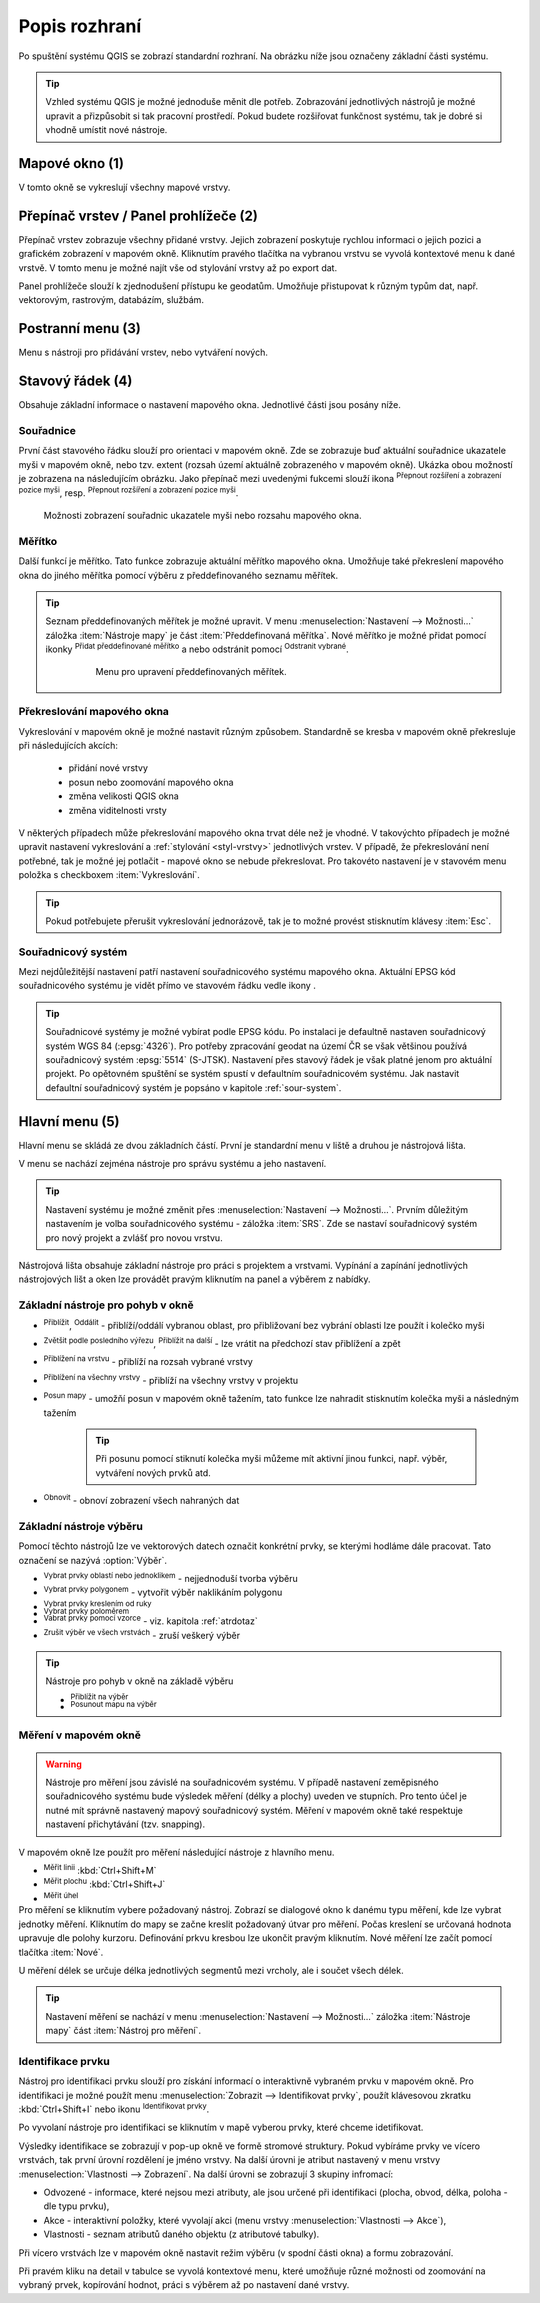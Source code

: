 .. |extents| image:: ../images/icon/extents.png
   :width: 1.5em
.. |tracking| image:: ../images/icon/tracking.png
   :width: 1.5em
.. |addscale| image:: ../images/icon/symbologyAdd.png
   :width: 1.5em
.. |removescale| image:: ../images/icon/symbologyRemove.png
   :width: 1.5em
.. |geographic| image:: ../images/icon/geographic.png
   :width: 1.5em
.. |log| image:: ../images/icon/mIconInfo.png
   :width: 1.5em
.. |mActionZoomOut| image:: ../images/icon/mActionZoomOut.png
   :width: 1.5em
.. |mActionZoomIn| image:: ../images/icon/mActionZoomIn.png
   :width: 1.5em
.. |mActionZoomLast| image:: ../images/icon/mActionZoomLast.png
   :width: 1.5em
.. |mActionZoomNext| image:: ../images/icon/mActionZoomNext.png
   :width: 1.5em
.. |mActionZoomToLayer| image:: ../images/icon/mActionZoomToLayer.png
   :width: 1.5em
.. |mActionZoomFullExtent| image:: ../images/icon/mActionZoomFullExtent.png
   :width: 1.5em
.. |mActionPan| image:: ../images/icon/mActionPan.png
   :width: 1.5em
.. |mActionRefresh| image:: ../images/icon/mActionRefresh.png
    :width: 1.5em
.. |mActionSelectRectangle| image:: ../images/icon/mActionSelectRectangle.png
    :width: 1.5em
.. |mActionSelectPolygon| image:: ../images/icon/mActionSelectPolygon.png
    :width: 1.5em
.. |mActionSelectFreehand| image:: ../images/icon/mActionSelectFreehand.png
    :width: 1.5em
.. |mActionSelectRadius| image:: ../images/icon/mActionSelectRadius.png
    :width: 1.5em
.. |mIconExpressionSelect| image:: ../images/icon/mIconExpressionSelect.png
    :width: 1.5em
.. |mActionUnselectAttributes| image:: ../images/icon/mActionUnselectAttributes.png
    :width: 1.5em
.. |mActionZoomToSelected| image:: ../images/icon/mActionZoomToSelected.png
    :width: 1.5em
.. |mActionPanToSelected| image:: ../images/icon/mActionPanToSelected.png
    :width: 1.5em
.. |mActionMeasureArea| image:: ../images/icon/mActionMeasureArea.png
    :width: 1.5em
.. |mActionMeasure| image:: ../images/icon/mActionMeasure.png
    :width: 1.5em
.. |mActionMeasureAngle| image:: ../images/icon/mActionMeasureAngle.png
    :width: 1.5em
.. |mActionIdentify| image:: ../images/icon/mActionIdentify.png
    :width: 1.5em


.. index::
   single: rozhraní - popis

Popis rozhraní
--------------

Po spuštění systému QGIS se zobrazí standardní rozhraní. 
Na obrázku níže jsou označeny základní části systému.

.. tip:: Vzhled systému QGIS je možné jednoduše měnit dle
   potřeb. Zobrazování jednotlivých nástrojů je možné upravit a
   přizpůsobit si tak pracovní prostředí. Pokud budete rozšiřovat
   funkčnost systému, tak je dobré si vhodně umístit nové nástroje.

.. figure:: images/menu_description.png
   :class: large
   :scale-latex: 80

   Základní části systému QGIS (detailní popis částí je níže).

.. index::
   pair: mapové okno; rozhraní - popis
   
Mapové okno (1)
===============

V tomto okně se vykreslují všechny mapové vrstvy.

.. index::  
   pair: přepínač vrstev; rozhraní - popis

Přepínač vrstev / Panel prohlížeče (2)
======================================

Přepínač vrstev zobrazuje všechny přidané vrstvy. Jejich zobrazení
poskytuje rychlou informaci o jejich pozici a grafickém zobrazení v
mapovém okně.  Kliknutím pravého tlačítka na vybranou vrstvu se vyvolá
kontextové menu k dané vrstvě. V tomto menu je možné najít vše od
stylování vrstvy až po export dat.

Panel prohlížeče slouží k zjednodušení přístupu ke geodatům. Umožňuje
přistupovat k různým typům dat, např. vektorovým, rastrovým, databázím,
službám.

.. index::  
   pair: postranní menu; rozhraní - popis


Postranní menu (3)
==================

Menu s nástroji pro přidávání vrstev, nebo vytváření nových.  

.. index::
   single: stavový řádek
   pair: stavový řádek; rozhraní - popis

Stavový řádek (4)
=================

Obsahuje základní informace o nastavení mapového okna. 
Jednotlivé části jsou posány níže.

.. figure:: images/status_bar.png
   :class: large
   :scale-latex: 80
   
   Stavový řádek systému QGIS.

.. index::
   pair: souřadnice mapového okna; stavový řádek

Souřadnice
^^^^^^^^^^ 

První část stavového řádku slouží pro orientaci v mapovém okně. Zde se
zobrazuje buď aktuální souřadnice ukazatele myši v mapovém okně, nebo tzv.
extent (rozsah území aktuálně zobrazeného v mapovém okně). Ukázka obou možností
je zobrazena na následujícím obrázku. Jako přepínač mezi uvedenými fukcemi
slouží ikona |extents| :sup:`Přepnout rozšíření a zobrazení pozice myši`, resp. 
|tracking| :sup:`Přepnout rozšíření a zobrazení pozice myši`.
   
.. figure:: images/coordinates_extent.png
    
   Možnosti zobrazení souřadnic ukazatele myši nebo rozsahu mapového okna.

.. index::
   pair: měřítko; stavový řádek

Měřítko
^^^^^^^   

Další funkcí je měřítko. Tato funkce zobrazuje aktuální měřítko mapového okna.
Umožňuje také překreslení mapového okna do jiného měřítka pomocí výběru z
předdefinovaného seznamu měřítek.

.. figure:: images/choose_scale.png
   :class: small
   :scale-latex: 50
    
   Výběr měřítka z předdefinovaného seznamu.

.. tip:: Seznam předdefinovaných měřítek je možné upravit. V menu 
   :menuselection:`Nastavení --> Možnosti...` záložka :item:`Nástroje mapy` je
   část :item:`Předdefinovaná měřítka`. Nové měřítko je možné přidat pomocí ikonky 
   |addscale| :sup:`Přidat předdefinované měřítko` a nebo odstránit pomocí
   |removescale| :sup:`Odstranit vybrané`. 

         .. figure:: images/predefined_scales.png
            :class: middle
            
            Menu pro upravení předdefinovaných měřítek.

.. index::
   pair: překreslování mapového okna; stavový řádek

Překreslování mapového okna
^^^^^^^^^^^^^^^^^^^^^^^^^^^           

Vykreslování v mapovém okně je možné nastavit různým způsobem. Standardně se
kresba v mapovém okně překresluje při následujících akcích:
    * přidání nové vrstvy
    * posun nebo zoomování mapového okna
    * změna velikosti QGIS okna
    * změna viditelnosti vrsty
    
V některých případech může překreslování mapového okna trvat déle než je
vhodné. V takovýchto případech je možné upravit nastavení vykreslování a
:ref:`stylování <styl-vrstvy>` jednotlivých vrstev.  V případě, že
překreslování není potřebné, tak je možné jej potlačit - mapové okno se nebude
překreslovat. Pro takovéto nastavení je v stavovém menu položka s checkboxem
:item:`Vykreslování`.

.. tip:: Pokud potřebujete přerušit vykreslování jednorázově, tak je to možné 
   provést stisknutím klávesy :item:`Esc`.

.. index::
   pair: souřadnicový systém mapového okna; stavový řádek

Souřadnicový systém
^^^^^^^^^^^^^^^^^^^        

Mezi nejdůležitější nastavení patří nastavení souřadnicového systému mapového
okna. Aktuální EPSG kód souřadnicového systému je vidět přímo ve stavovém řádku
vedle ikony |geographic|.

.. tip:: Souřadnicové systémy je možné vybírat podle EPSG kódu. Po
   instalaci je defaultně nastaven souřadnicový systém WGS 84
   (:epsg:`4326`). Pro potřeby zpracování geodat na území ČR se však
   většinou používá souřadnicový systém :epsg:`5514`
   (S-JTSK). Nastavení přes stavový řádek je však platné jenom pro
   aktuální projekt. Po opětovném spuštění se systém spustí v
   defaultním souřadnicovém systému. Jak nastavit defaultní
   souřadnicový systém je popsáno v kapitole :ref:`sour-system`.

.. noteadvanced:: Pokud potřebuje zjistit detaily o jakékoli aktivitě
   systému, tak si nechte vypisovat tzv. logovací zprávy. Záložku s
   jednotlivými logovacími zprávami je možné otevřít pomocí ikonky
   |log| :sup:`Zprávy`. Tyto zprávy jsou podstatné zejména v případě
   neočekávaného chování systému.

.. index::
   single: hlavní menu   
   see: hlavní menu; rozhraní - popis


Hlavní menu (5)
===============

Hlavní menu se skládá ze dvou základních částí. První je standardní menu v liště
a druhou je nástrojová lišta.

V menu se nachází zejména nástroje pro správu systému a jeho nastavení.

.. tip:: Nastavení systému je možné změnit přes :menuselection:`Nastavení -->
   Možnosti...`. Prvním důležitým nastavením je volba souřadnicového systému -
   záložka :item:`SRS`. Zde se nastaví souřadnicový systém  pro nový projekt a
   zvlášť pro novou vrstvu.
    
Nástrojová lišta obsahuje základní nástroje pro práci s projektem a vrstvami.
Vypínání a zapínání jednotlivých nástrojových lišt a oken lze provádět pravým
kliknutím na panel a výběrem z nabídky.

.. index::
   single: pohyb v okně   
   see: pohyb v okně; rozhraní - popis


Základní nástroje pro pohyb v okně 
^^^^^^^^^^^^^^^^^^^^^^^^^^^^^^^^^^

- |mActionZoomIn| :sup:`Přiblížit`, |mActionZoomOut| :sup:`Oddálit` -
  přiblíží/oddálí vybranou oblast, pro přibližovaní bez vybrání
  oblasti lze použít i kolečko myši
- |mActionZoomLast| :sup:`Zvětšit podle posledního výřezu`,
  |mActionZoomNext| :sup:`Přiblížit na další` - lze vrátit na předchozí
  stav přiblížení a zpět
- |mActionZoomToLayer| :sup:`Přiblížení na vrstvu` - přiblíží na
  rozsah vybrané vrstvy
- |mActionZoomFullExtent| :sup:`Přiblížení na všechny vrstvy` -
  přiblíží na všechny vrstvy v projektu
- |mActionPan| :sup:`Posun mapy` - umožňí posun v mapovém okně tažením,
  tato funkce lze nahradit stisknutím kolečka myši a následným tažením
        .. tip:: Při posunu pomocí stiknutí kolečka myši můžeme mít
           aktivní jinou funkci, např. výběr, vytváření nových prvků atd.
- |mActionRefresh| :sup:`Obnovit` - obnoví zobrazení všech nahraných dat

.. index::
   single: výběr v mapě  
   see: výběr v mapě; rozhraní - popis


Základní nástroje výběru
^^^^^^^^^^^^^^^^^^^^^^^^

Pomocí těchto nástrojů lze ve vektorových datech označit konkrétní
prvky, se kterými hodláme dále pracovat. Tato označení se nazývá
:option:`Výběr`.

- |mActionSelectRectangle| :sup:`Vybrat prvky oblastí nebo jednoklikem` -
  nejjednoduší tvorba výběru
- |mActionSelectPolygon| :sup:`Vybrat prvky polygonem` - vytvořit výběr
  naklikáním polygonu
- |mActionSelectFreehand| :sup:`Vybrat prvky kreslením od ruky`
- |mActionSelectRadius| :sup:`Vybrat prvky poloměrem`

- |mIconExpressionSelect| :sup:`Vabrat prvky pomocí vzorce` - viz. kapitola
  :ref:`atrdotaz`

- |mActionUnselectAttributes|:sup:`Zrušit výběr ve všech vrstvách` -
  zruší veškerý výběr

.. tip:: Nástroje pro pohyb v okně na základě výběru

    - |mActionZoomToSelected| :sup:`Přiblížit na výběr`
    - |mActionPanToSelected| :sup:`Posunout mapu na výběr`

.. index::
   single: měření   
   see: měření; rozhraní - popis


Měření v mapovém okně
^^^^^^^^^^^^^^^^^^^^^

.. warning:: Nástroje pro měření jsou závislé na souřadnicovém
   systému. V případě nastavení zeměpisného souřadnicového systému
   bude výsledek měření (délky a plochy) uveden ve stupních. Pro tento
   účel je nutné mít správně nastavený mapový souřadnicový
   systém. Měření v mapovém okně také respektuje nastavení
   přichytávání (tzv. snapping).

V mapovém okně lze použít pro měření následující nástroje z hlavního menu.

- |mActionMeasure| :sup:`Měřit linii` :kbd:`Ctrl+Shift+M`
- |mActionMeasureArea| :sup:`Měřit plochu` :kbd:`Ctrl+Shift+J`
- |mActionMeasureAngle| :sup:`Měřit úhel` 

Pro měření se kliknutím vybere požadovaný nástroj. Zobrazí se dialogové okno k
danému typu měření, kde lze vybrat jednotky měření. Kliknutím do mapy se začne
kreslit požadovaný útvar pro měření. Počas kreslení se určovaná hodnota 
upravuje dle polohy kurzoru.  Definování prkvu kresbou lze ukončit pravým 
kliknutím. Nové měření lze začít pomocí tlačítka :item:`Nové`.

.. figure:: images/measure_area.png
   :scale-latex: 50
    
   Měření plochy - ukázka volby jednotek.

U měření délek se určuje délka jednotlivých segmentů mezi vrcholy, ale i součet
všech délek.

.. figure:: images/measure_line.png
   :scale-latex: 50
    
   Měření délky - délky segmentů a celková délka.

.. tip:: Nastavení měření se nachází v menu :menuselection:`Nastavení -->
         Možnosti...` záložka :item:`Nástroje mapy` část :item:`Nástroj pro
         měření`.
         
         .. figure:: images/measure_units.png
            :class: middle
            :scale-latex: 50

            Nastavení měření - jednotky, symbologie, hodnoty.

.. index::
   single: identifikace prvku   
   see: identifikace prvku; rozhraní - popis


Identifikace prvku
^^^^^^^^^^^^^^^^^^

Nástroj pro identifikaci prvku slouží pro získání informací o interaktivně
vybraném prvku v mapovém okně. Pro identifikaci je možné použít menu
:menuselection:`Zobrazit --> Identifikovat prvky`, použít klávesovou zkratku 
:kbd:`Ctrl+Shift+I` nebo ikonu |mActionIdentify| :sup:`Identifikovat prvky`. 

Po vyvolaní nástroje pro identifikaci se kliknutím v mapě vyberou prvky, které
chceme idetifikovat.

.. figure:: images/feature_info.png
   :class: small
   :scale-latex: 45
    
   Výsledek identifikace prvku.


Výsledky identifikace se zobrazují v pop-up okně ve formě stromové
struktury.  Pokud vybíráme prvky ve vícero vrstvách, tak první úrovní
rozdělení je jméno vrstvy. Na další úrovni je atribut nastavený v menu
vrstvy :menuselection:`Vlastnosti --> Zobrazení`. Na další úrovni se
zobrazují 3 skupiny infromací:

- Odvozené - informace, které nejsou mezi atributy, ale jsou určené při
  identifikaci (plocha, obvod, délka, poloha - dle typu prvku),
- Akce - interaktivní položky, které vyvolají akci  (menu vrstvy 
  :menuselection:`Vlastnosti --> Akce`),
- Vlastnosti - seznam atributů daného objektu (z atributové tabulky).

Při vícero vrstvách lze v mapovém okně nastavit režim výběru (v spodní
části okna) a formu zobrazování.

Při pravém kliku na detail v tabulce se vyvolá kontextové menu, které
umožňuje různé možnosti od zoomování na vybraný prvek, kopírování
hodnot, práci s výběrem až po nastavení dané vrstvy.
